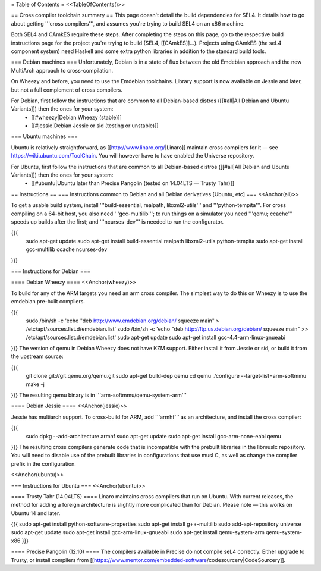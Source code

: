 = Table of Contents =
<<TableOfContents()>>

== Cross compiler toolchain summary ==
This page doesn't detail the build dependencies for SEL4. It details how to go about getting '''cross compilers''', and assumes you're trying to build SEL4 on an x86 machine.

Both SEL4 and CAmkES require these steps. After completing the steps on this page, go to the respective build instructions page for the project you're trying to build (SEL4, [[CAmkES]]...). Projects using CAmkES (the seL4 component system) need Haskell and some extra python libraries in addition to the standard build tools.

=== Debian machines ===
Unfortunately, Debian is in a state of flux between the old Emdebian approach and the new MultiArch approach to cross-compilation.

On Wheezy and before, you need to use the Emdebian toolchains. Library support is now available on Jessie and later, but not a full complement of cross compilers.

For Debian, first follow the instructions that are common to all Debian-based distros ([[#all|All Debian and Ubuntu Variants]]) then the ones for your system:
 * [[#wheezy|Debian Wheezy (stable)]]
 * [[#jessie|Debian Jessie or sid (testing or unstable)]]

=== Ubuntu machines ===

Ubuntu is relatively straightforward, as [[http://www.linaro.org/|Linaro]] maintain cross compilers for it — see https://wiki.ubuntu.com/ToolChain. You will however have to have enabled the Universe repository.

For Ubuntu, first follow the instructions that are common to all Debian-based distros ([[#all|All Debian and Ubuntu Variants]]) then the ones for your system:
 * [[#ubuntu|Ubuntu later than Precise Pangolin (tested on 14.04LTS — Trusty Tahr)]]

== Instructions ==
=== Instructions common to Debian and all Debian derivatives [Ubuntu, etc] ===
<<Anchor(all)>>

To get a usable build system, install '''build-essential, realpath, libxml2-utils''' and '''python-tempita'''. For cross compiling on a 64-bit host, you also need '''gcc-multilib'''; to run things on a simulator you need '''qemu; ccache''' speeds up builds after the first; and '''ncurses-dev''' is needed to run the configurator.

{{{
  sudo apt-get update
  sudo apt-get install build-essential realpath libxml2-utils python-tempita
  sudo apt-get install gcc-multilib ccache ncurses-dev
}}}

=== Instructions for Debian ===

==== Debian Wheezy ====
<<Anchor(wheezy)>>

To build for any of the ARM targets you need an arm cross compiler. The simplest way to do this on Wheezy is to use the emdebian pre-built compilers.

{{{
  sudo /bin/sh -c 'echo "deb http://www.emdebian.org/debian/ squeeze main" > /etc/apt/sources.list.d/emdebian.list'
  sudo /bin/sh -c 'echo "deb http://ftp.us.debian.org/debian/ squeeze main" >> /etc/apt/sources.list.d/emdebian.list'
  sudo apt-get update
  sudo apt-get install gcc-4.4-arm-linux-gnueabi
}}}
The version of qemu in Debian Wheezy does not have KZM support. Either install it from Jessie or sid, or build it from the upstream source:

{{{
  git clone git://git.qemu.org/qemu.git
  sudo apt-get build-dep qemu
  cd qemu
  ./configure --target-list=arm-softmmu
  make -j
}}}
The resulting qemu binary is in '''arm-softmmu/qemu-system-arm'''

==== Debian Jessie ====
<<Anchor(jessie)>>

Jessie has multiarch support. To cross-build for ARM, add '''armhf''' as an architecture, and install the cross compiler:

{{{
  sudo dpkg --add-architecture armhf
  sudo apt-get update
  sudo apt-get install gcc-arm-none-eabi qemu
}}}
The resulting cross compilers generate code that is incompatible with the prebuilt libraries in the libmuslc repository. You will need to disable use of the prebuilt libraries in configurations that use musl C, as well as change the compiler prefix in the configuration.

<<Anchor(ubuntu)>>

=== Instructions for Ubuntu ===
<<Anchor(ubuntu)>>

==== Trusty Tahr (14.04LTS) ====
Linaro maintains cross compilers that run on Ubuntu. With current releases, the method for adding a foreign architecture is slightly more complicated than for Debian. Please note — this works on Ubuntu 14 and later.

{{{
sudo apt-get install python-software-properties
sudo apt-get install g++-multilib
sudo add-apt-repository universe
sudo apt-get update
sudo apt-get install gcc-arm-linux-gnueabi
sudo apt-get install qemu-system-arm qemu-system-x86
}}}

==== Precise Pangolin (12.10) ====
The compilers available in Precise do not compile seL4 correctly. Either upgrade to Trusty, or install compilers from [[https://www.mentor.com/embedded-software/codesourcery|CodeSourcery]].
